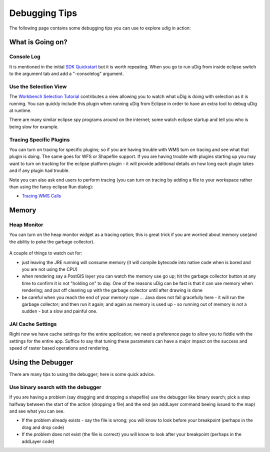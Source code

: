 Debugging Tips
~~~~~~~~~~~~~~

The following page contains some debugging tips you can use to explore udig in action:

What is Going on?
^^^^^^^^^^^^^^^^^

Console Log
'''''''''''

It is mentioned in the initial `SDK Quickstart <SDK%20Quickstart.html>`_ but it is worth repeating.
When you go to run uDig from inside eclipse switch to the argument tab and add a "-consolelog"
argument.

Use the Selection View
''''''''''''''''''''''

The `Workbench Selection Tutorial <Workbench%20Selection%20Tutorial.html>`_ contributes a view
allowing you to watch what uDig is doing with selection as it is running. You can quickly include
this plugin when running uDig from Eclipse in order to have an extra tool to debug uDig at runtime.

There are many similar eclipse spy programs around on the internet; some watch eclipse startup and
tell you who is being slow for example.

Tracing Specific Plugins
''''''''''''''''''''''''

You can turn on tracing for specific plugins; so if you are having trouble with WMS turn on tracing
and see what that plugin is doing. The same goes for WFS or Shapefile support. If you are having
trouble with plugins starting up you may want to turn on tracking for the eclipse platform plugin -
it will provide additional details on how long each plugin takes and if any plugin had trouble.

Note you can also ask end users to perform tracing (you can turn on tracing by adding a file to your
workspace rather than using the fancy eclipse Run dialog):

* `Tracing WMS Calls <http://udig.refractions.net/confluence//display/EN/Tracing+WMS+Calls>`_

Memory
^^^^^^

Heap Monitor
''''''''''''

You can turn on the heap monitor widget as a tracing option; this is great trick if you are worried
about memory use(and the ability to poke the garbage collector).

.. figure:: /images/debugging_tips/trace.jpg
   :align: center
   :alt: 

A couple of things to watch out for:

-  just leaving the JRE running will consume memory (it will compile bytecode into native code when
   is bored and you are not using the CPU)
-  when rendering say a PostGIS layer you can watch the memory use go up; hit the garbage collector
   button at any time to confirm it is not "holding on" to day. One of the reasons uDig can be fast
   is that it can use memory when rendering; and put off cleaning up with the garbage collector
   until after drawing is done
-  be careful when you reach the end of your memory rope ... Java does not fail gracefully here - it
   will run the garbage collector; and then run it again; and again as memory is used up - so
   running out of memory is not a sudden - but a slow and painful one.

JAI Cache Settings
''''''''''''''''''

Right now we have cache settings for the entire application; we need a preference page to allow you
to fiddle with the settings for the entire app. Suffice to say that tuning these parameters can have
a major impact on the success and speed of raster based operations and rendering.

Using the Debugger
^^^^^^^^^^^^^^^^^^

There are many tips to using the debugger; here is some quick advice.

Use binary search with the debugger
'''''''''''''''''''''''''''''''''''

If you are having a problem (say dragging and dropping a shapefile) use the debugger like binary
search; pick a step halfway between the start of the action (dropping a file) and the end (an
addLayer command beeing issued to the map) and see what you can see.

-  If the problem already exists - say the file is wrong; you will know to look before your
   breakpoint (perhaps in the drag and drop code)
-  If the problem does not exist (the file is correct) you will know to look after your breakpoint
   (perhaps in the addLayer code)

